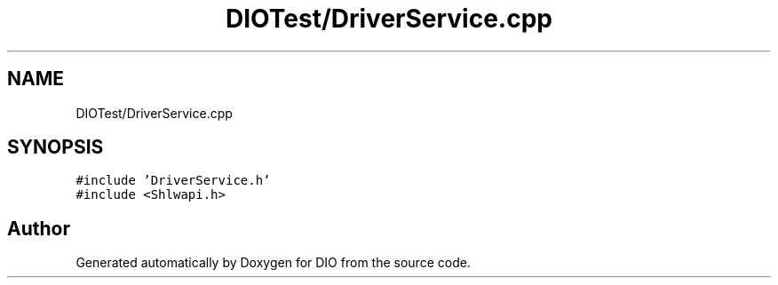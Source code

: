 .TH "DIOTest/DriverService.cpp" 3 "Sun Mar 10 2019" "DIO" \" -*- nroff -*-
.ad l
.nh
.SH NAME
DIOTest/DriverService.cpp
.SH SYNOPSIS
.br
.PP
\fC#include 'DriverService\&.h'\fP
.br
\fC#include <Shlwapi\&.h>\fP
.br

.SH "Author"
.PP 
Generated automatically by Doxygen for DIO from the source code\&.
